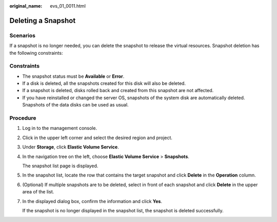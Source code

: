 :original_name: evs_01_0011.html

.. _evs_01_0011:

Deleting a Snapshot
===================

Scenarios
---------

If a snapshot is no longer needed, you can delete the snapshot to release the virtual resources. Snapshot deletion has the following constraints:

Constraints
-----------

-  The snapshot status must be **Available** or **Error**.
-  If a disk is deleted, all the snapshots created for this disk will also be deleted.
-  If a snapshot is deleted, disks rolled back and created from this snapshot are not affected.
-  If you have reinstalled or changed the server OS, snapshots of the system disk are automatically deleted. Snapshots of the data disks can be used as usual.

Procedure
---------

#. Log in to the management console.

#. Click |image1| in the upper left corner and select the desired region and project.

#. Under **Storage**, click **Elastic Volume Service**.

#. In the navigation tree on the left, choose **Elastic Volume Service** > **Snapshots**.

   The snapshot list page is displayed.

#. In the snapshot list, locate the row that contains the target snapshot and click **Delete** in the **Operation** column.

#. (Optional) If multiple snapshots are to be deleted, select |image2| in front of each snapshot and click **Delete** in the upper area of the list.

#. In the displayed dialog box, confirm the information and click **Yes**.

   If the snapshot is no longer displayed in the snapshot list, the snapshot is deleted successfully.

.. |image1| image:: /_static/images/en-us_image_0237893718.png

.. |image2| image:: /_static/images/en-us_image_0238263087.png

